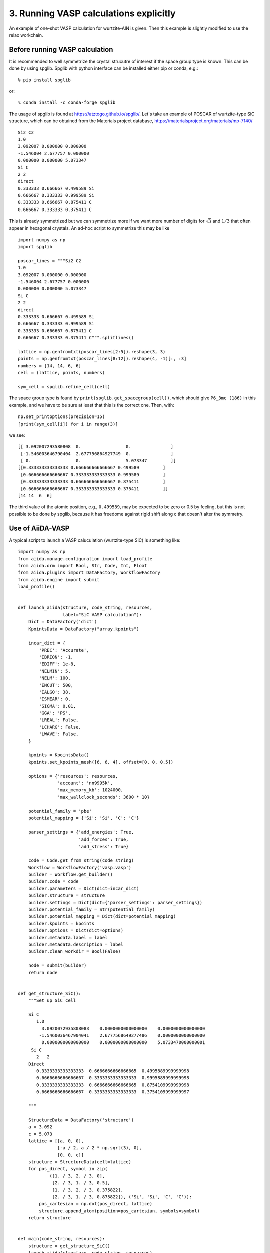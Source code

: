 .. _run_vasp:

=======================================
3. Running VASP calculations explicitly
=======================================

An example of one-shot VASP calculation for wurtzite-AlN is
given. Then this example is slightly modified to use the relax
workchain.


Before running VASP calculation
--------------------------------

It is recommended to well symmetrize the crystal strucutre of interest
if the space group type is known. This can be done by using
spglib. Spglib with python interface can be installed either pip or
conda, e.g.::

   % pip install spglib

or::

   % conda install -c conda-forge spglib

The usage of spglib is found at
https://atztogo.github.io/spglib/. Let's take an example of POSCAR of
wurtzite-type SiC structure, which can be obtained from the Materials
project database, https://materialsproject.org/materials/mp-7140/

::

   Si2 C2
   1.0
   3.092007 0.000000 0.000000
   -1.546004 2.677757 0.000000
   0.000000 0.000000 5.073347
   Si C
   2 2
   direct
   0.333333 0.666667 0.499589 Si
   0.666667 0.333333 0.999589 Si
   0.333333 0.666667 0.875411 C
   0.666667 0.333333 0.375411 C

This is already symmetrized but we can symmetrize more if we want more
number of digits for :math:`\sqrt{3}` and :math:`1/3` that often
appear in hexagonal crystals. An ad-hoc script to symmetrize this may
be like

::

   import numpy as np
   import spglib

   poscar_lines = """Si2 C2
   1.0
   3.092007 0.000000 0.000000
   -1.546004 2.677757 0.000000
   0.000000 0.000000 5.073347
   Si C
   2 2
   direct
   0.333333 0.666667 0.499589 Si
   0.666667 0.333333 0.999589 Si
   0.333333 0.666667 0.875411 C
   0.666667 0.333333 0.375411 C""".splitlines()

   lattice = np.genfromtxt(poscar_lines[2:5]).reshape(3, 3)
   points = np.genfromtxt(poscar_lines[8:12]).reshape(4, -1)[:, :3]
   numbers = [14, 14, 6, 6]
   cell = (lattice, points, numbers)

   sym_cell = spglib.refine_cell(cell)

The space group type is found by
``print(spglib.get_spacegroup(cell))``, which should give ``P6_3mc
(186)``  in this example, and we have to be sure at least that this is
the correct one. Then, with::

   np.set_printoptions(precision=15)
   [print(sym_cell[i]) for i in range(3)]

we see::

   [[ 3.092007293580808  0.                 0.               ]
    [-1.546003646790404  2.677756864927749  0.               ]
    [ 0.                 0.                 5.073347         ]]
   [[0.333333333333333 0.666666666666667 0.499589         ]
    [0.666666666666667 0.333333333333333 0.999589         ]
    [0.333333333333333 0.666666666666667 0.875411         ]
    [0.666666666666667 0.333333333333333 0.375411         ]]
   [14 14  6  6]

The third value of the atomic position, e.g., ``0.499589``, may be
expected to be zero or 0.5 by feeling, but this is not possible to be
done by spglib, because it has freedome against rigid shift along c
that doesn't alter the symmetry.


Use of AiiDA-VASP
-----------------

A typical script to launch a VASP caluculation (wurtzite-type SiC) is
something like::

   import numpy as np
   from aiida.manage.configuration import load_profile
   from aiida.orm import Bool, Str, Code, Int, Float
   from aiida.plugins import DataFactory, WorkflowFactory
   from aiida.engine import submit
   load_profile()


   def launch_aiida(structure, code_string, resources,
                    label="SiC VASP calculation"):
       Dict = DataFactory('dict')
       KpointsData = DataFactory("array.kpoints")

       incar_dict = {
           'PREC': 'Accurate',
           'IBRION': -1,
           'EDIFF': 1e-8,
           'NELMIN': 5,
           'NELM': 100,
           'ENCUT': 500,
           'IALGO': 38,
           'ISMEAR': 0,
           'SIGMA': 0.01,
           'GGA': 'PS',
           'LREAL': False,
           'LCHARG': False,
           'LWAVE': False,
       }

       kpoints = KpointsData()
       kpoints.set_kpoints_mesh([6, 6, 4], offset=[0, 0, 0.5])

       options = {'resources': resources,
                  'account': 'nn9995k',
		  'max_memory_kb': 1024000,
                  'max_wallclock_seconds': 3600 * 10}

       potential_family = 'pbe'
       potential_mapping = {'Si': 'Si', 'C': 'C'}

       parser_settings = {'add_energies': True,
                          'add_forces': True,
                          'add_stress': True}

       code = Code.get_from_string(code_string)
       Workflow = WorkflowFactory('vasp.vasp')
       builder = Workflow.get_builder()
       builder.code = code
       builder.parameters = Dict(dict=incar_dict)
       builder.structure = structure
       builder.settings = Dict(dict={'parser_settings': parser_settings})
       builder.potential_family = Str(potential_family)
       builder.potential_mapping = Dict(dict=potential_mapping)
       builder.kpoints = kpoints
       builder.options = Dict(dict=options)
       builder.metadata.label = label
       builder.metadata.description = label
       builder.clean_workdir = Bool(False)

       node = submit(builder)
       return node


   def get_structure_SiC():
       """Set up SiC cell

       Si C
          1.0
            3.0920072935808083    0.0000000000000000    0.0000000000000000
           -1.5460036467904041    2.6777568649277486    0.0000000000000000
            0.0000000000000000    0.0000000000000000    5.0733470000000001
        Si C
          2   2
       Direct
          0.3333333333333333  0.6666666666666665  0.4995889999999998
          0.6666666666666667  0.3333333333333333  0.9995889999999998
          0.3333333333333333  0.6666666666666665  0.8754109999999998
          0.6666666666666667  0.3333333333333333  0.3754109999999997

       """

       StructureData = DataFactory('structure')
       a = 3.092
       c = 5.073
       lattice = [[a, 0, 0],
                  [-a / 2, a / 2 * np.sqrt(3), 0],
                  [0, 0, c]]
       structure = StructureData(cell=lattice)
       for pos_direct, symbol in zip(
               ([1. / 3, 2. / 3, 0],
                [2. / 3, 1. / 3, 0.5],
                [1. / 3, 2. / 3, 0.375822],
                [2. / 3, 1. / 3, 0.875822]), ('Si', 'Si', 'C', 'C')):
           pos_cartesian = np.dot(pos_direct, lattice)
           structure.append_atom(position=pos_cartesian, symbols=symbol)
       return structure


   def main(code_string, resources):
       structure = get_structure_SiC()
       launch_aiida(structure, code_string, resources)


   if __name__ == '__main__':
       code_string = 'vasp@saga'
       resources = {'num_machines': 1, 'num_mpiprocs_per_machine': 20}
       main(code_string, resources)

Once the calculation is done, with your PK, we can watch the results::

   In [1]: n = load_node(<PK>)

   In [2]: n.outputs.energies.get_array('energy_no_entropy')
   Out[2]: array([-31.80518222])

   In [3]: n.outputs.stress.get_array('final')
   Out[3]:
   array([[-29.89502712,   0.        ,   0.        ],
          [  0.        , -29.89502712,   0.        ],
          [  0.        ,   0.        , -29.47075517]])

When we want to fully relax a crystal structure, the above script is
modified as follows:

1. Replace ``WorkflowFactory('vasp.vasp')`` by ``WorkflowFactory('vasp.relax')``
2. Remove ``IBRION`` from ``incar_dict``
3. Add the following setting::

       builder.relax = Bool(True)
       builder.force_cutoff = Float(1e-5)
       builder.steps = Int(10)
       builder.positions = Bool(True)  # Relax atomic positions
       builder.shape = Bool(True)      # Relax cell shape (alpha, beta, gamma)
       builder.volume = Bool(True)     # Relax volume
       builder.verbose = Bool(True)

The lattice parameters of the relax crystal structure is found by

::

   In [1]: n = load_node(<PK>)

   In [2]: n.outputs.structure_relaxed.cell
   Out[2]:
   [[3.07798535, 0.0, 0.0],
    [-1.53899268, 2.66561351, 0.0],
    [0.0, 0.0, 5.04931673]]

   In [3]: n.outputs.stress.get_array('final')
   Out[3]:
   array([[-0.01708304,  0.        ,  0.        ],
          [ 0.        , -0.01708304,  0.        ],
          [ 0.        ,  0.        , -0.00809151]])

There are more options for the relax workchain, e.g., running VASP
several time iteratively until convergence, which is used in the bulk
modulus example in the next section.

After the relaxation, sometimes the crystal symmetry can be slightly
broken by the VASP calculation, especially for hexagonal crystals. So
it is recommended to symmetrize the final structure if this is the case.
